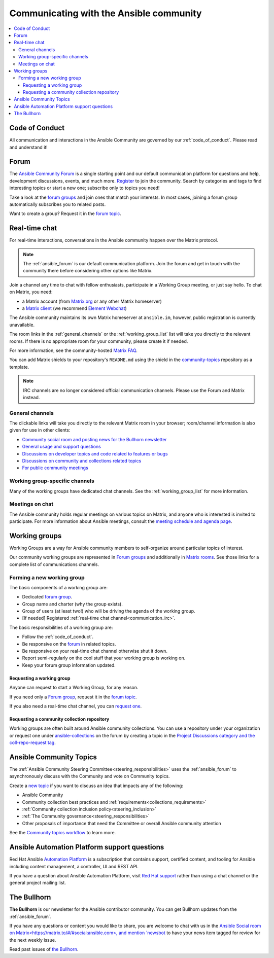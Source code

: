 .. _communication:

*****************************************
Communicating with the Ansible community
*****************************************

.. contents::
   :local:

Code of Conduct
===============

All communication and interactions in the Ansible Community are governed by our :ref:`code_of_conduct`. Please read and understand it!

.. _ansible_forum:

Forum
=====

The `Ansible Community Forum <https://forum.ansible.com>`_ is a single starting point and our default communication platform for questions and help, development discussions, events, and much more. `Register <https://forum.ansible.com/signup?>`_ to join the community. Search by categories and tags to find interesting topics or start a new one; subscribe only to topics you need!

Take a look at the `forum groups <https://forum.ansible.com/g>`_ and join ones that match your interests.
In most cases, joining a forum group automatically subscribes you to related posts.

Want to create a group?
Request it in the `forum topic <https://forum.ansible.com/t/requesting-a-forum-group/503>`_.

.. _communication_irc:

Real-time chat
==============

For real-time interactions, conversations in the Ansible community happen over the Matrix protocol.

.. note::

  The :ref:`ansible_forum` is our default communication platform. Join the forum and get in touch with the community there before considering other options like Matrix.

Join a channel any time to chat with fellow enthusiasts, participate in a Working Group meeting, or just say hello. To chat on Matrix, you need:

* a Matrix account (from `Matrix.org <https://app.element.io/#/register>`_ or any other Matrix homeserver)
* a `Matrix client <https://matrix.org/clients/>`_ (we recommend `Element Webchat <https://app.element.io>`_)

The Ansible community maintains its own Matrix homeserver at ``ansible.im``, however, public registration is currently unavailable.

The room links in the :ref:`general_channels` or the :ref:`working_group_list` list will take you directly to the relevant rooms.
If there is no appropriate room for your community, please create it if needed.

For more information, see the community-hosted `Matrix FAQ <https://hackmd.io/@ansible-community/community-matrix-faq>`_.

You can add Matrix shields to your repository's ``README.md`` using the shield in the `community-topics <https://github.com/ansible-community/community-topics#community-topics>`_ repository as a template.

.. note::

  IRC channels are no longer considered official communication channels. Please use the Forum and Matrix instead.

General channels
----------------

The clickable links will take you directly to the relevant Matrix room in your browser; room/channel information is also given for use in other clients:

- `Community social room and posting news for the Bullhorn newsletter <https://matrix.to:/#/#social:ansible.com>`_
- `General usage and support questions <https://matrix.to:/#/#users:ansible.com>`_
- `Discussions on developer topics and code related to features or bugs <https://matrix.to/#/#devel:ansible.com>`_ 
- `Discussions on community and collections related topics <https://matrix.to:/#/#community:ansible.com>`_
- `For public community meetings <https://matrix.to/#/#meeting:ansible.im>`_

Working group-specific channels
-------------------------------

Many of the working groups have dedicated chat channels. See the :ref:`working_group_list` for more information.

Meetings on chat
----------------

The Ansible community holds regular meetings on various topics on Matrix, and anyone who is interested is invited to participate.
For more information about Ansible meetings, consult the `meeting schedule and agenda page <https://github.com/ansible-community/meetings/blob/main/README.md>`_.

.. _working_group_list:

Working groups
==============

Working Groups are a way for Ansible community members to self-organize around particular topics of interest.

Our community working groups are represented in `Forum groups <https://forum.ansible.com/g>`_ and additionally in `Matrix rooms <https://matrix.to/#/#space:ansible.com>`_.
See those links for a complete list of communications channels.

Forming a new working group
----------------------------

The basic components of a working group are:

* Dedicated `forum group <https://forum.ansible.com/g>`_.
* Group name and charter (why the group exists).
* Group of users (at least two!) who will be driving the agenda of the working group.
* [If needed] Registered :ref:`real-time chat channel<communication_irc>`.

The basic responsibilities of a working group are:

* Follow the :ref:`code_of_conduct`.
* Be responsive on the `forum <https://forum.ansible.com/>`_ in related topics.
* Be responsive on your real-time chat channel otherwise shut it down.
* Report semi-regularly on the cool stuff that your working group is working on.
* Keep your forum group information updated.


Requesting a working group
^^^^^^^^^^^^^^^^^^^^^^^^^^^

Anyone can request to start a Working Group, for any reason. 

If you need only a `Forum group <https://forum.ansible.com/g>`_, 
request it in the `forum topic <https://forum.ansible.com/t/requesting-a-forum-group/503>`_.

If you also need a real-time chat channel, you can `request one <https://hackmd.io/@ansible-community/community-matrix-faq#How-do-I-create-a-public-community-room>`_.

.. _request_coll_repo:

Requesting a community collection repository
^^^^^^^^^^^^^^^^^^^^^^^^^^^^^^^^^^^^^^^^^^^^

Working groups are often built around Ansible community collections. You can use a repository under your organization or request one under `ansible-collections <https://github.com/ansible-collections>`_ on the forum by creating a topic in the `Project Discussions category and the coll-repo-request tag <https://forum.ansible.com/new-topic?category=project&tags=coll-repo-request>`_.

.. _community_topics:

Ansible Community Topics
========================

The :ref:`Ansible Community Steering Committee<steering_responsibilities>` uses the :ref:`ansible_forum` to asynchronously discuss with the Community and vote on Community topics.

Create a `new topic <https://forum.ansible.com/new-topic?category=project&tags=community-wg>`_ if you want to discuss an idea that impacts any of the following:

* Ansible Community
* Community collection best practices and :ref:`requirements<collections_requirements>`
* :ref:`Community collection inclusion policy<steering_inclusion>`
* :ref:`The Community governance<steering_responsibilities>`
* Other proposals of importance that need the Committee or overall Ansible community attention

See the `Community topics workflow <https://forum.ansible.com/new-topic?category=project&tags=community-wg>`_ to learn more.

Ansible Automation Platform support questions
=============================================

Red Hat Ansible `Automation Platform <https://www.ansible.com/products/automation-platform>`_ is a subscription that contains support, certified content, and tooling for Ansible including content management, a controller, UI and REST API.

If you have a question about Ansible Automation Platform, visit `Red Hat support <https://access.redhat.com/products/red-hat-ansible-automation-platform/>`_ rather than using a chat channel or the general project mailing list.

The Bullhorn
============

**The Bullhorn** is our newsletter for the Ansible contributor community. You can get Bullhorn updates
from the :ref:`ansible_forum`.

If you have any questions or content you would like to share, you are welcome to chat with us
in the `Ansible Social room on Matrix<https://matrix.to/#/#social:ansible.com>, and mention
`newsbot <https://matrix.to/#/@newsbot:ansible.im>`_ to have your news item tagged for review for 
the next weekly issue.

Read past issues of `the Bullhorn <https://forum.ansible.com/c/news/bullhorn/17>`_.
